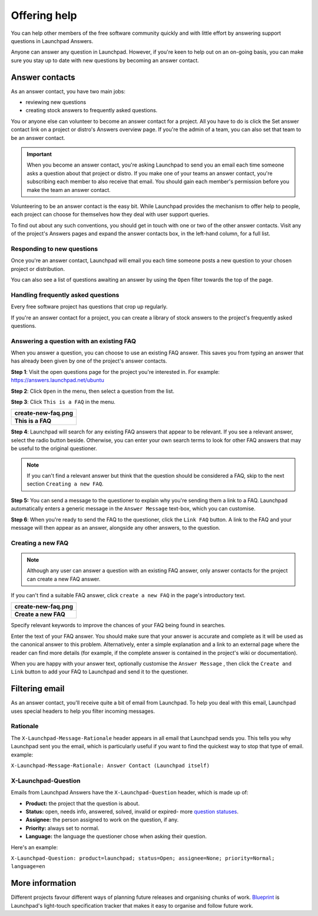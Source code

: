Offering help
=============

You can help other members of the free software community quickly and with
little effort by answering support questions in Launchpad Answers.

Anyone can answer any question in Launchpad. However, if you're keen to help
out on an on-going basis, you can make sure you stay up to date with new questions
by becoming an answer contact.

Answer contacts
---------------

As an answer contact, you have two main jobs:

* reviewing new questions  
* creating stock answers to frequently asked questions.

You or anyone else can volunteer to become an answer contact for a project.
All you have to do is click the Set answer contact link on a project or distro's
Answers overview page. If you're the admin of a team, you can also set that team
to be an answer contact.

.. important::
   When you become an answer contact, you're asking Launchpad to send you an email
   each time someone asks a question about that project or distro. If you make one
   of your teams an answer contact, you're subscribing each member to also receive that
   email. You should gain each member's permission before you make the team an answer contact.

Volunteering to be an answer contact is the easy bit. While Launchpad provides the mechanism
to offer help to people, each project can choose for themselves how they deal with user support
queries.

To find out about any such conventions, you should get in touch with one or two of the
other answer contacts. Visit any of the project's Answers pages and expand the answer
contacts box, in the left-hand column, for a full list.

Responding to new questions
~~~~~~~~~~~~~~~~~~~~~~~~~~~

Once you're an answer contact, Launchpad will email you each time someone
posts a new question to your chosen project or distribution.

You can also see a list of questions awaiting an answer by using the
``Open`` filter towards the top of the page.

Handling frequently asked questions
~~~~~~~~~~~~~~~~~~~~~~~~~~~~~~~~~~~

Every free software project has questions that crop up regularly.

If you're an answer contact for a project, you can create a library
of stock answers to the project's frequently asked questions.

Answering a question with an existing FAQ
~~~~~~~~~~~~~~~~~~~~~~~~~~~~~~~~~~~~~~~~~

When you answer a question, you can choose to use an existing FAQ answer.
This saves you from typing an answer that has already been given by one of the project's
answer contacts.

**Step 1**: Visit the open questions page for the project you're interested in.
For example: `https://answers.launchpad.net/ubuntu <https://answers.launchpad.net/ubuntu>`_

**Step 2**: Click ``Open`` in the menu, then select a question from the list.

**Step 3**: Click ``This is a FAQ`` in the menu.

.. list-table::
   :header-rows: 1

   * - create-new-faq.png
   * - **This is a FAQ**

**Step 4**: Launchpad will search for any existing FAQ answers that appear to be relevant.
If you see a relevant answer, select the radio button beside. Otherwise, you can enter
your own search terms to look for other FAQ answers that may be useful to the original questioner.

.. note::
   If you can't find a relevant answer but think that the question should be considered a
   FAQ, skip to the next section ``Creating a new FAQ``.

**Step 5:** You can send a message to the questioner to explain why you're sending them a
link to a FAQ. Launchpad automatically enters a generic message in the ``Answer Message``
text-box, which you can customise.

**Step 6**: When you're ready to send the FAQ to the questioner,
click the ``Link FAQ`` button. A link to the FAQ and your message
will then appear as an answer, alongside any other answers, to the question.

Creating a new FAQ
~~~~~~~~~~~~~~~~~~

.. note::
   Although any user can answer a question with an existing FAQ answer, only answer
   contacts for the project can create a new FAQ answer.

If you can't find a suitable FAQ answer, click ``create a new FAQ`` in the page's introductory text.

.. list-table::
   :header-rows: 1

   * - create-new-faq.png
   * - **Create a new FAQ**

Specify relevant keywords to improve the chances of your FAQ being found in searches.

Enter the text of your FAQ answer. You should make sure that your answer is accurate and complete
as it will be used as the canonical answer to this problem. Alternatively, enter a simple explanation
and a link to an external page where the reader can find more details (for example, if the complete answer
is contained in the project's wiki or documentation).

When you are happy with your answer text, optionally customise the ``Answer Message`` ,
then click the ``Create and Link`` button to add your FAQ to Launchpad and send it to the questioner.

Filtering email
---------------

As an answer contact, you'll receive quite a bit of email from Launchpad.
To help you deal with this email, Launchpad uses special headers to help you filter incoming messages.

Rationale
~~~~~~~~~

The ``X-Launchpad-Message-Rationale`` header appears in all email that Launchpad sends you.
This tells you why Launchpad sent you the email, which is particularly useful if
you want to find the quickest way to stop that type of email. example:

``X-Launchpad-Message-Rationale: Answer Contact (Launchpad itself)``

X-Launchpad-Question
~~~~~~~~~~~~~~~~~~~~

Emails from Launchpad Answers have the ``X-Launchpad-Question`` header, which is made up of:

* **Product:** the project that the question is about.  
* **Status:** open, needs info, answered, solved, invalid or expired-
  more `question statuses <https://help.launchpad.net/Answers/AskingForHelp#Question_statuses>`_.  
* **Assignee:** the person assigned to work on the question, if any.  
* **Priority:** always set to normal.  
* **Language:** the language the questioner chose when asking their question.

Here's an example:

``X-Launchpad-Question: product=launchpad; status=Open; assignee=None; priority=Normal; language=en``

More information
----------------

Different projects favour different ways of planning future releases and organising
chunks of work. `Blueprint <https://help.launchpad.net/Blueprint>`_ is Launchpad's
light-touch specification tracker that makes it easy to organise and follow future work.